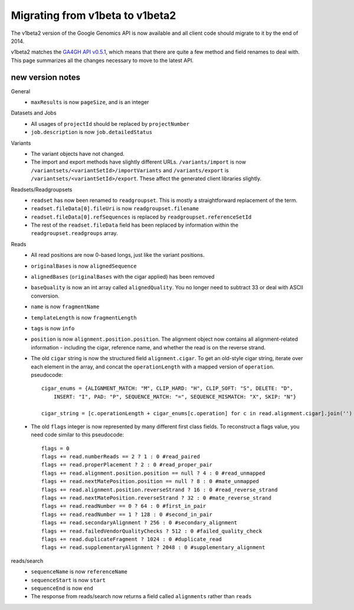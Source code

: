 Migrating from v1beta to v1beta2
--------------------------------

The v1beta2 version of the Google Genomics API is now available and all client 
code should migrate to it by the end of 2014.

v1beta2 matches the `GA4GH API v0.5.1 <http://ga4gh.org/#/api>`_, which means that there are quite
a few method and field renames to deal with. This page summarizes all the
changes necessary to move to the latest API.

new version notes
~~~~~~~~~~~~~~~~~
General
  * ``maxResults`` is now ``pageSize``, and is an integer

Datasets and Jobs
  * All usages of ``projectId`` should be replaced by ``projectNumber``
  * ``job.description`` is now ``job.detailedStatus``

Variants
  * The variant objects have not changed.
  * The import and export methods have slightly different URLs. 
    ``/variants/import`` is now ``/variantsets/<variantSetId>/importVariants`` and 
    ``/variants/export`` is ``/variantsets/<variantSetId>/export``.
    These affect the generated client libraries slightly.

Readsets/Readgroupsets
  * ``readset`` has now been renamed to ``readgroupset``. This is mostly a straightforward replacement of the term. 
  * ``readset.fileData[0].fileUri`` is now ``readgroupset.filename``
  * ``readset.fileData[0].refSequences`` is replaced by ``readgroupset.referenceSetId``
  * The rest of the ``readset.fileData`` field has been replaced by information within 
    the ``readgroupset.readgroups`` array.
  
Reads
  * All read positions are now 0-based longs, just like the variant positions.
  * ``originalBases`` is now ``alignedSequence``
  * ``alignedBases`` (``originalBases`` with the cigar applied) has been removed
  * ``baseQuality`` is now an int array called ``alignedQuality``. You no longer 
    need to subtract 33 or deal with ASCII conversion.
  * ``name`` is now ``fragmentName``
  * ``templateLength`` is now ``fragmentLength``
  * ``tags`` is now ``info``
  * ``position`` is now ``alignment.position.position``. The alignment object now contains
    all alignment-related information - including the cigar, reference name, 
    and whether the read is on the reverse strand.
  * The old ``cigar`` string is now the structured field ``alignment.cigar``. To get 
    an old-style cigar string, iterate over each element in the array, and
    concat the ``operationLength`` with a mapped version of ``operation``. pseudocode::
    
      cigar_enums = {ALIGNMENT_MATCH: "M", CLIP_HARD: "H", CLIP_SOFT: "S", DELETE: "D",
          INSERT: "I", PAD: "P", SEQUENCE_MATCH: "=", SEQUENCE_MISMATCH: "X", SKIP: "N"}

      cigar_string = [c.operationLength + cigar_enums[c.operation] for c in read.alignment.cigar].join('')
     
     
  * The old ``flags`` integer is now represented by many different first class fields.
    To reconstruct a flags value, you need code similar to this pseudocode::
    
      flags = 0
      flags += read.numberReads == 2 ? 1 : 0 #read_paired
      flags += read.properPlacement ? 2 : 0 #read_proper_pair
      flags += read.alignment.position.position == null ? 4 : 0 #read_unmapped
      flags += read.nextMatePosition.position == null ? 8 : 0 #mate_unmapped
      flags += read.alignment.position.reverseStrand ? 16 : 0 #read_reverse_strand
      flags += read.nextMatePosition.reverseStrand ? 32 : 0 #mate_reverse_strand
      flags += read.readNumber == 0 ? 64 : 0 #first_in_pair
      flags += read.readNumber == 1 ? 128 : 0 #second_in_pair
      flags += read.secondaryAlignment ? 256 : 0 #secondary_alignment
      flags += read.failedVendorQualityChecks ? 512 : 0 #failed_quality_check
      flags += read.duplicateFragment ? 1024 : 0 #duplicate_read
      flags += read.supplementaryAlignment ? 2048 : 0 #supplementary_alignment
      

reads/search
  * ``sequenceName`` is now ``referenceName``
  * ``sequenceStart`` is now ``start``
  * ``sequenceEnd`` is now ``end``
  * The response from reads/search now returns a field called ``alignments`` rather than ``reads``
